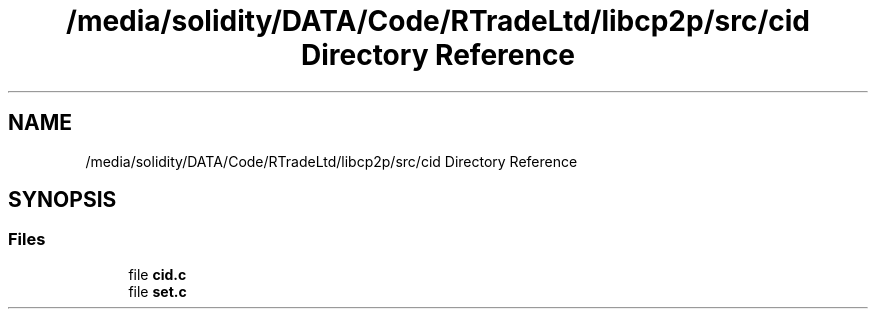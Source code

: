.TH "/media/solidity/DATA/Code/RTradeLtd/libcp2p/src/cid Directory Reference" 3 "Thu Aug 6 2020" "libcp2p" \" -*- nroff -*-
.ad l
.nh
.SH NAME
/media/solidity/DATA/Code/RTradeLtd/libcp2p/src/cid Directory Reference
.SH SYNOPSIS
.br
.PP
.SS "Files"

.in +1c
.ti -1c
.RI "file \fBcid\&.c\fP"
.br
.ti -1c
.RI "file \fBset\&.c\fP"
.br
.in -1c

